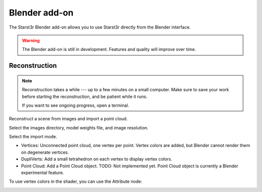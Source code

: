Blender add-on
==============

The Starst3r Blender add-on allows you to use Starst3r directly from the Blender
interface.

.. warning::

   The Blender add-on is still in development.
   Features and quality will improve over time.

Reconstruction
--------------

.. note::

   Reconstruction takes a while --- up to a few minutes on a small computer.
   Make sure to save your work before starting the reconstruction, and be
   patient while it runs.

   If you want to see ongoing progress, open a terminal.

Reconstruct a scene from images and import a point cloud.

Select the images directory, model weights file, and image resolution.

.. image:: ./images/BlenderReconsUi.jpg

Select the import mode.

- Vertices: Unconnected point cloud, one vertex per point. Vertex colors are
  added, but Blender cannot render them on degenerate vertices.
- DupliVerts: Add a small tetrahedron on each vertex to display vertex colors.
- Point Cloud: Add a Point Cloud object. TODO: Not implemented yet. Point Cloud
  object is currently a Blender experimental feature.

.. image:: ./images/BlenderRecons.jpg

To use vertex colors in the shader, you can use the Attribute node:

.. image:: ./images/BlenderMaterial.jpg
